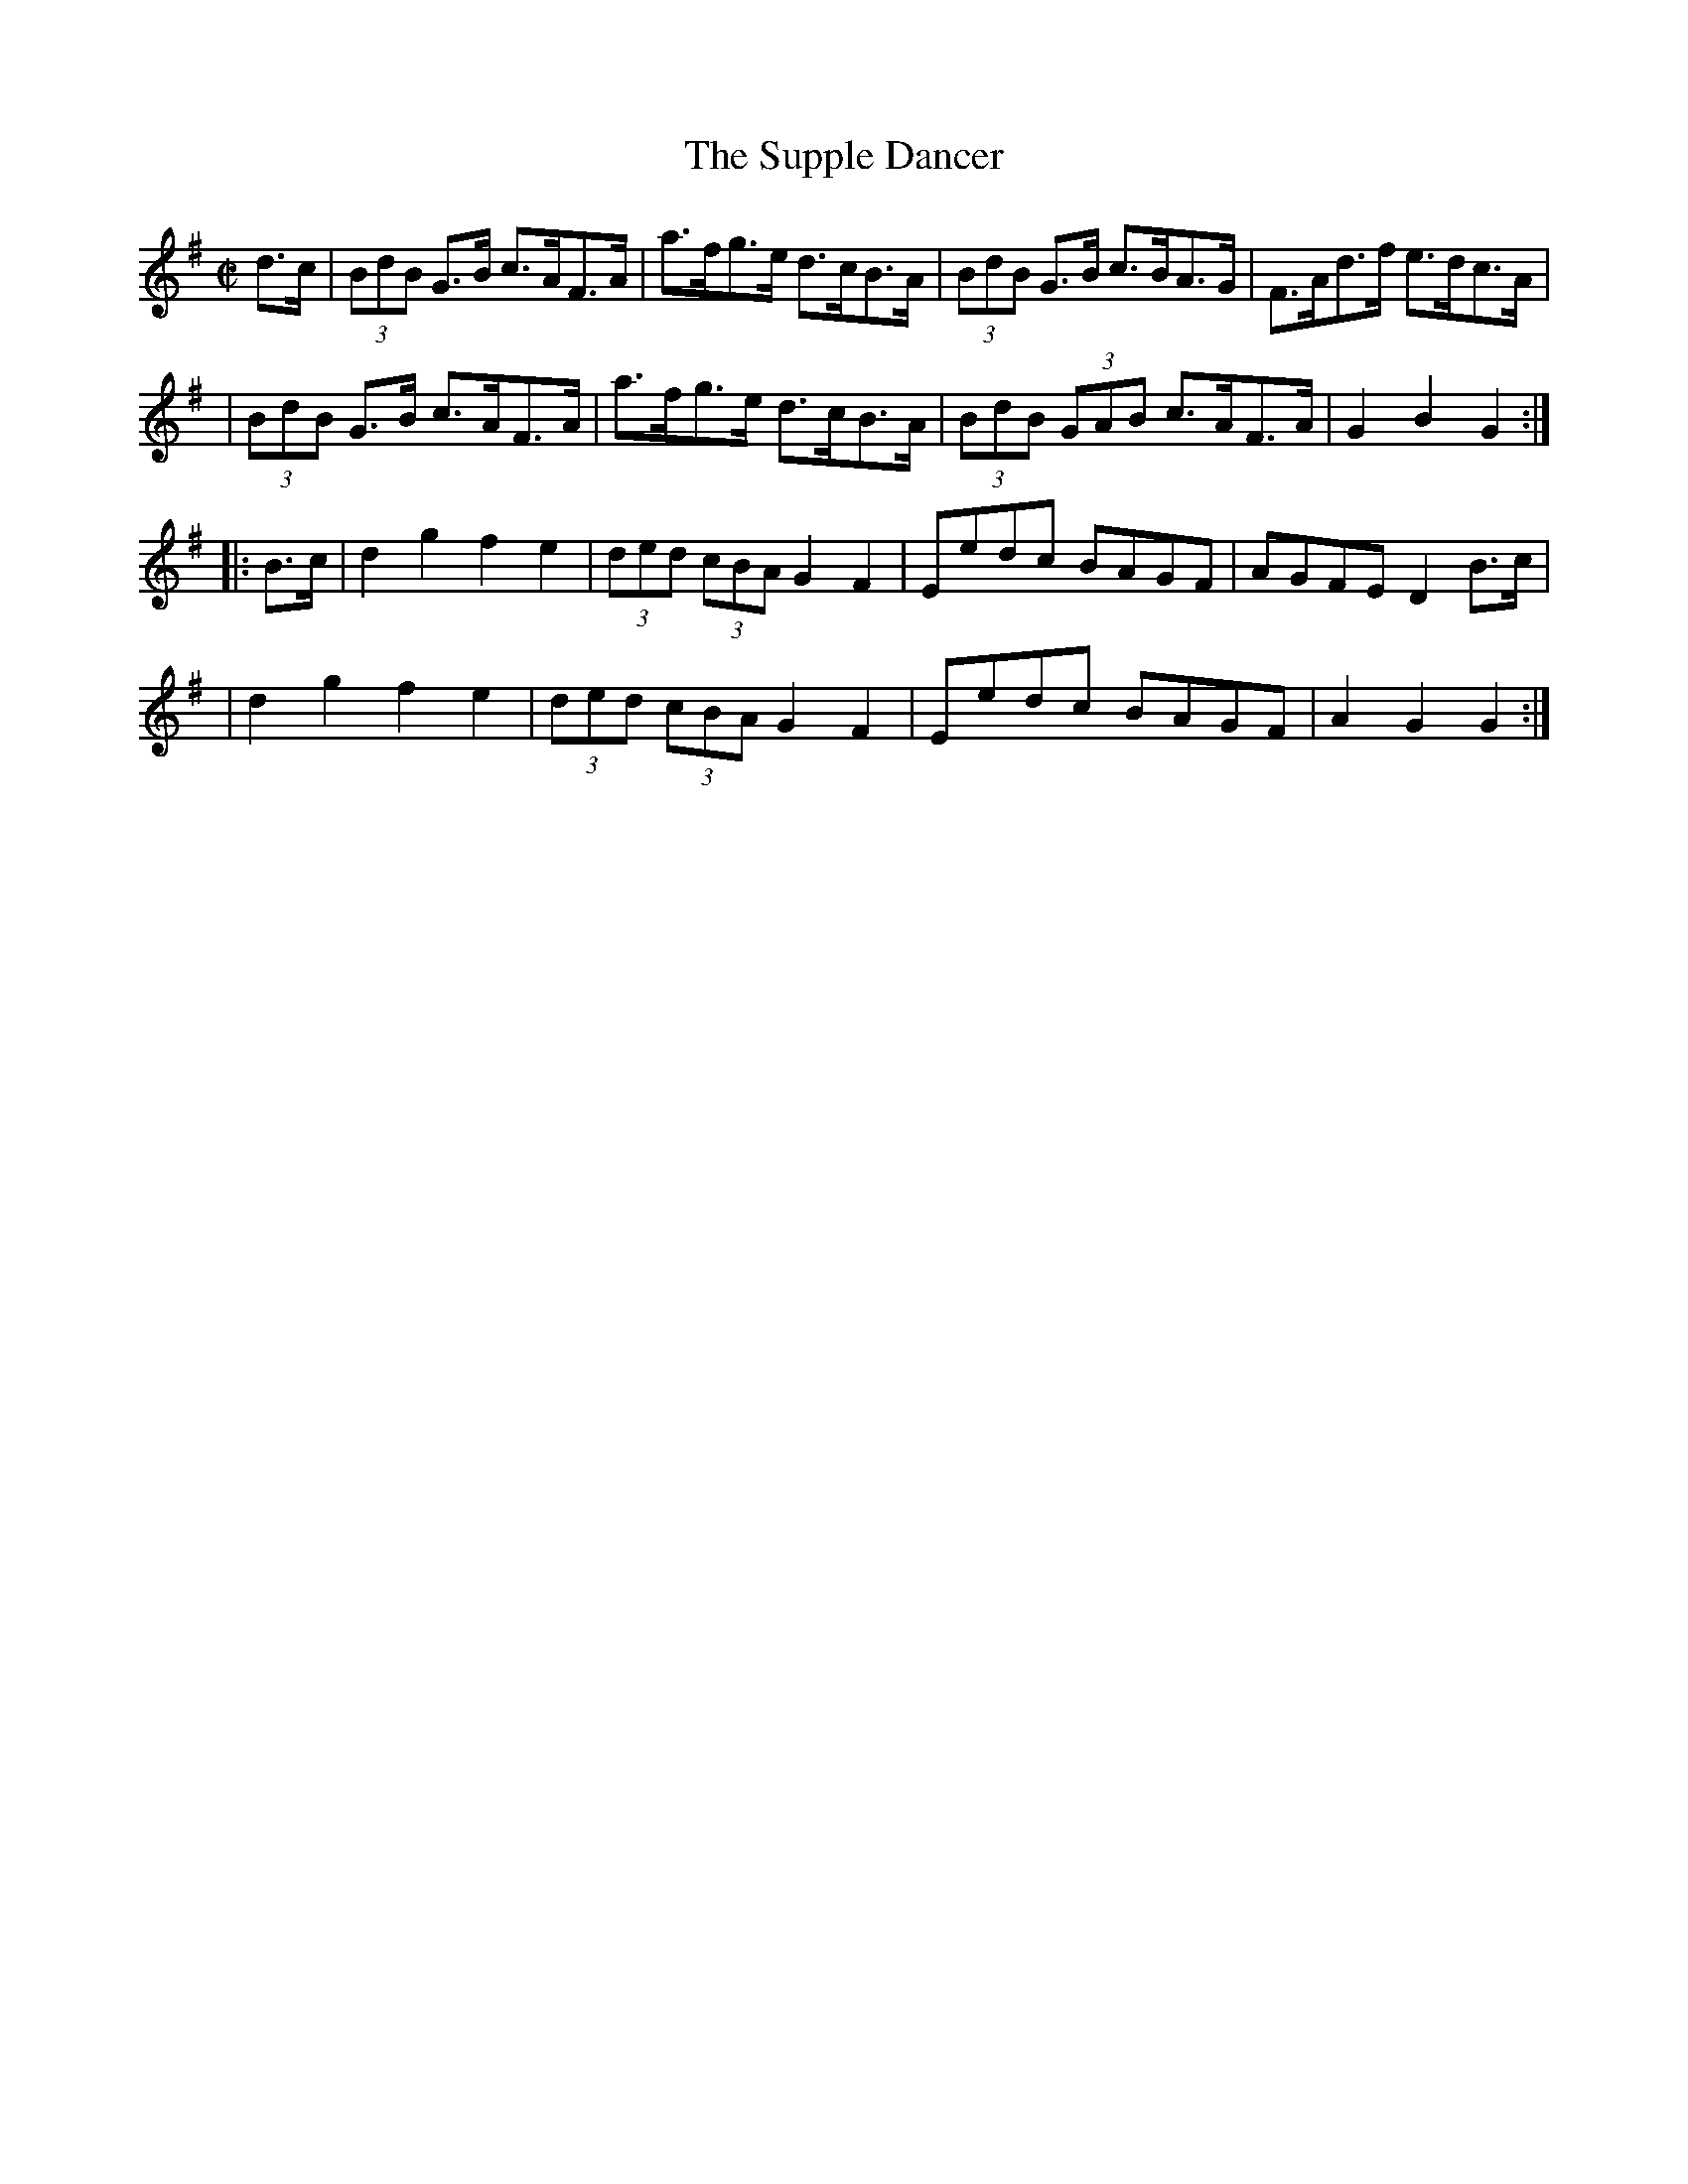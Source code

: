 X:1764
T:The Supple Dancer
M:C|
L:1/8
B:O'Neill's 1646
N:collected by J. O'Neill
K:G
d>c \
| (3BdB G>B c>AF>A | a>fg>e d>cB>A | (3BdB G>B c>BA>G | F>Ad>f e>dc>A |
| (3BdB G>B c>AF>A | a>fg>e d>cB>A | (3BdB (3GAB c>AF>A | G2 B2G2 :|
|: B>c \
| d2 g2 f2 e2 | (3ded (3cBA G2 F2 | Eedc BAGF | AGFE D2 B>c |
| d2 g2 f2 e2 | (3ded (3cBA G2 F2 | Eedc BAGF | A2 G2 G2 :|
